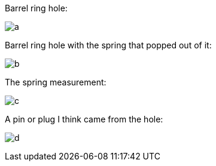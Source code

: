 Barrel ring hole:

image:https://raw.githubusercontent.com/jmazzitelli/test/master/franchi-magazine-cap/barrel-ring-hole.jpg[a]

Barrel ring hole with the spring that popped out of it:

image:https://raw.githubusercontent.com/jmazzitelli/test/master/franchi-magazine-cap/barrel-ring-hole-spring.jpg[b]

The spring measurement:

image:https://raw.githubusercontent.com/jmazzitelli/test/master/franchi-magazine-cap/barrel-ring-spring-measurement.jpg[c]

A pin or plug I think came from the hole:

image:https://raw.githubusercontent.com/jmazzitelli/test/master/franchi-magazine-cap/barrel-ring-spring-and-plug.jpg[d]
